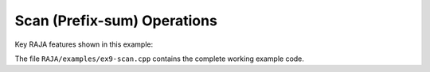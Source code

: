 .. ##
.. ## Copyright (c) 2016-17, Lawrence Livermore National Security, LLC.
.. ##
.. ## Produced at the Lawrence Livermore National Laboratory
.. ##
.. ## LLNL-CODE-689114
.. ##
.. ## All rights reserved.
.. ##
.. ## This file is part of RAJA.
.. ##
.. ## For details about use and distribution, please read RAJA/LICENSE.
.. ##

.. _scan-label:

--------------------------------------------------
Scan (Prefix-sum) Operations
--------------------------------------------------

Key RAJA features shown in this example:

The file ``RAJA/examples/ex9-scan.cpp`` contains the complete 
working example code.
